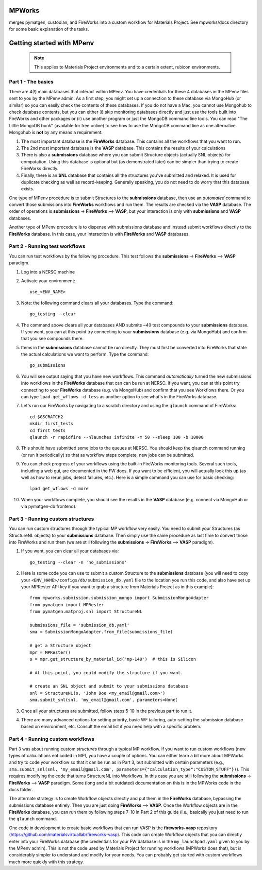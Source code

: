 MPWorks
=======

merges pymatgen, custodian, and FireWorks into a custom workflow for Materials Project. See mpworks/docs directory for some basic explanation of the tasks.

Getting started with MPenv
==========================

  .. note:: This applies to Materials Project environments and to a certain extent, rubicon environments.

Part 1 - The basics
-------------------

There are 4(!) main databases that interact within MPenv. You have credentials for these 4 databases in the MPenv files sent to you by the MPenv admin. As a first step, you might set up a connection to these database via MongoHub (or similar) so you can easily check the contents of these databases. If you do not have a Mac, you cannot use Mongohub to check database contents, but you can either (i) skip monitoring databases directly and just use the tools built into FireWorks and other packages or (ii) use another program or just the MongoDB command line tools. You can read "The Little MongoDB book" (available for free online) to see how to use the MongoDB command line as one alternative. Mongohub is **not** by any means a requirement.

1. The most important database is the **FireWorks** database. This contains all the workflows that you want to run.

2. The 2nd most important database is the **VASP** database. This contains the results of your calculations

3. There is also a **submissions** database where you can submit Structure objects (actually SNL objects) for computation. Using this database is optional but (as demonstrated later) can be simpler than trying to create FireWorks directly.

4. Finally, there is an **SNL** database that contains all the structures you've submitted and relaxed. It is used for duplicate checking as well as record-keeping. Generally speaking, you do not need to do worry that this database exists.

One type of MPenv procedure is to submit Structures to the **submissions** database, then use an *automated* command to convert those submissions into **FireWorks** workflows and run them. The results are checked via the **VASP** database. The order of operations is  **submissions** -> **FireWorks** --> **VASP**, but your interaction is only with **submissions** and **VASP** databases.

Another type of MPenv procedure is to dispense with submissions database and instead submit workflows directly to the **FireWorks** database. In this case, your interaction is with **FireWorks** and **VASP** databases.

Part 2 - Running test workflows
-------------------------------

You can run test workflows by the following procedure. This test follows the **submissions** -> **FireWorks** --> **VASP** paradigm.

1. Log into a NERSC machine

2. Activate your environment::

    use_<ENV_NAME>

3. Note: the following command clears all your databases. Type the command::

    go_testing --clear

4. The command above clears all your databases AND submits ~40 test compounds to your **submissions** database. If you want, you can at this point try connecting to your **submissions** database (e.g. via MongoHub) and confirm that you see compounds there.

5. Items in the **submissions** database cannot be run directly. They must first be converted into FireWorks that state the actual calculations we want to perform. Type the command::

    go_submissions

6. You will see output saying that you have new workflows. This command *automatically* turned the new submissions into workflows in the **FireWorks** database that can can be run at NERSC. If you want, you can at this point try connecting to your **FireWorks** database (e.g. via MongoHub) and confirm that you see Workflows there. Or you can type ``lpad get_wflows -d less`` as another option to see what's in the FireWorks database.

7. Let's run our FireWorks by navigating to a scratch directory and using the ``qlaunch`` command of FireWorks::

    cd $GSCRATCH2
    mkdir first_tests
    cd first_tests
    qlaunch -r rapidfire --nlaunches infinite -m 50 --sleep 100 -b 10000

8. This should have submitted some jobs to the queues at NERSC. You should keep the qlaunch command running (or run it periodically) so that as workflow steps complete, new jobs can be submitted.

9. You can check progress of your workflows using the built-in FireWorks monitoring tools. Several such tools, including a web gui, are documented in the FW docs. If you want to be efficient, you will actually look this up (as well as how to rerun jobs, detect failures, etc.). Here is a simple command you can use for basic checking::

    lpad get_wflows -d more

10. When your workflows complete, you should see the results in the **VASP** database (e.g. connect via MongoHub or via pymatgen-db frontend).

Part 3 - Running custom structures
----------------------------------

You can run custom structures through the typical MP workflow very easily. You need to submit your Structures (as StructureNL objects) to your **submissions** database. Then simply use the same procedure as last time to convert those into FireWorks and run them (we are still following the **submissions** -> **FireWorks** --> **VASP** paradigm).

1. If you want, you can clear all your databases via::

    go_testing --clear -n 'no_submissions'

2. Here is some code you can use to submit a custom Structure to the **submissions** database (you will need to copy your ``<ENV_NAME>/configs/db/submission_db.yaml`` file to the location you run this code, and also have set up your MPRester API key if you want to grab a structure from Materials Project as in this example)::

    from mpworks.submission.submission_mongo import SubmissionMongoAdapter
    from pymatgen import MPRester
    from pymatgen.matproj.snl import StructureNL

    submissions_file = 'submission_db.yaml'
    sma = SubmissionMongoAdapter.from_file(submissions_file)

    # get a Structure object
    mpr = MPRester()
    s = mpr.get_structure_by_material_id("mp-149")  # this is Silicon

    # At this point, you could modify the structure if you want.

    # create an SNL object and submit to your submissions database
    snl = StructureNL(s, 'John Doe <my_email@gmail.com>')
    sma.submit_snl(snl, 'my_email@gmail.com', parameters=None)

3. Once all your structures are submitted, follow steps 5-10 in the previous part to run it.

4. There are many advanced options for setting priority, basic WF tailoring, auto-setting the submission database based on environment, etc. Consult the email list if you need help with a specific problem.

Part 4 - Running custom workflows
---------------------------------

Part 3 was about running custom *structures* through a typical MP workflow. If you want to run custom workflows (new types of calculations not coded in MP), you have a couple of options. You can either learn a bit more about MPWorks and try to code your workflow so that it can be run as in Part 3, but submitted with certain parameters (e.g., ``sma.submit_snl(snl, 'my_email@gmail.com', parameters={"calculation_type":"CUSTOM_STUFF"})``). This requires modifying the code that turns StructureNL into Workflows. In this case you are still following the **submissions** -> **FireWorks** --> **VASP** paradigm. Some (long and a bit outdated) documentation on this is in the MPWorks code in the docs folder.

The alternate strategy is to create Workflow objects directly and put them in the **FireWorks** database, bypassing the submissions database entirely. Then you are just doing  **FireWorks** --> **VASP**. Once the Workflow objects are in the **FireWorks** database, you can run them by following steps 7-10 in Part 2 of this guide (i.e., basically you just need to run the ``qlaunch`` command.

One code in development to create basic workflows that can run VASP is the **fireworks-vasp** repository (https://github.com/materialsvirtuallab/fireworks-vasp). This code can create Workflow objects that you can directly enter into your FireWorks database (the credentials for your FW database is in the ``my_launchpad.yaml`` given to you by the MPenv admin). This is not the code used by Materials Project for running workflows (MPWorks does that), but is considerably simpler to understand and modify for your needs. You can probably get started with custom workflows much more quickly with this strategy.
